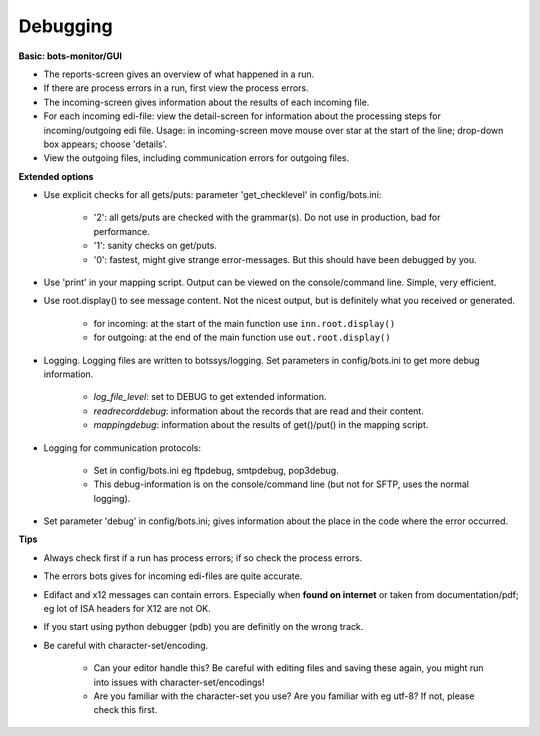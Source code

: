Debugging
=========


**Basic: bots-monitor/GUI**

- The reports-screen gives an overview of what happened in a run.
- If there are process errors in a run, first view the process errors.
- The incoming-screen gives information about the results of each incoming file.
- For each incoming edi-file: view the detail-screen for information about the processing steps for incoming/outgoing edi file. Usage: in incoming-screen move mouse over star at the start of the line; drop-down box appears; choose 'details'.
- View the outgoing files, including communication errors for outgoing files.



**Extended options**

- Use explicit checks for all gets/puts: parameter 'get_checklevel' in config/bots.ini:

    - '2': all gets/puts are checked with the grammar(s). Do not use in production, bad for performance.
    - '1': sanity checks on get/puts.
    - '0': fastest, might give strange error-messages. But this should have been debugged by you.
    
- Use 'print' in your mapping script. Output can be viewed on the console/command line. Simple, very efficient.
- Use root.display() to see message content. Not the nicest output, but is definitely what you received or generated.

    - for incoming: at the start of the main function use ``inn.root.display()``
    - for outgoing: at the end of the main function use ``out.root.display()``

- Logging. Logging files are written to botssys/logging. Set parameters in config/bots.ini to get more debug information.

    - *log_file_level*: set to DEBUG to get extended information.
    - *readrecorddebug*: information about the records that are read and their content.
    - *mappingdebug*: information about the results of get()/put() in the mapping script. 

- Logging for communication protocols: 

    - Set in config/bots.ini eg ftpdebug, smtpdebug, pop3debug. 
    - This debug-information is on the console/command line (but not for SFTP, uses the normal logging).
    
- Set parameter 'debug' in config/bots.ini; gives information about the place in the code where the error occurred.



**Tips**

- Always check first if a run has process errors; if so check the process errors.
- The errors bots gives for incoming edi-files are quite accurate.
- Edifact and x12 messages can contain errors. Especially when **found on internet** or taken from documentation/pdf; eg lot of ISA headers for X12 are not OK.
- If you start using python debugger (pdb) you are definitly on the wrong track.
- Be careful with character-set/encoding.

    - Can your editor handle this? Be careful with editing files and saving these again, you might run into issues with character-set/encodings!
    - Are you familiar with the character-set you use? Are you familiar with eg utf-8? If not, please check this first.
